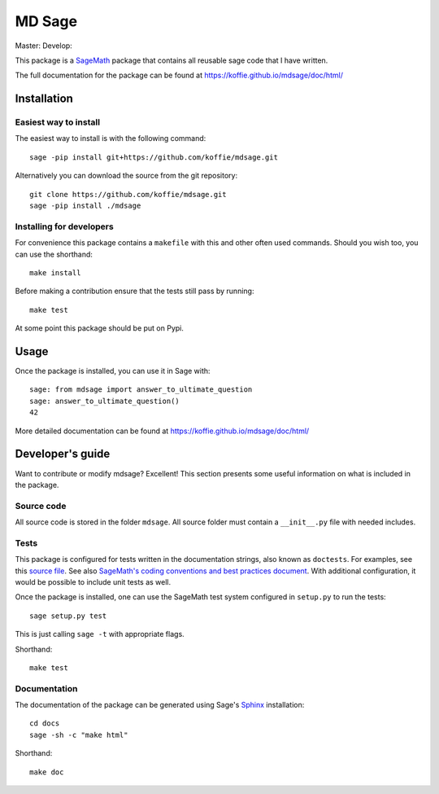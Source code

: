 ===================================================
MD Sage
===================================================
Master: |master| Develop: |develop|

.. |master| image:: https://app.travis-ci.com/koffie/mdsage.svg?branch=master
    :target: https://app.travis-ci.com/github/koffie/mdsage
.. |develop| image:: https://app.travis-ci.com/koffie/mdsage.svg?branch=develop
    :target: https://app.travis-ci.com/github/koffie/mdsage

This package is a `SageMath <http://www.sagemath.org>`_ package that contains all reusable sage code that I have written.

The full documentation for the package can be found at https://koffie.github.io/mdsage/doc/html/


Installation
------------

Easiest way to install 
^^^^^^^^^^^^^^^^^^^^^^

The easiest way to install is with the following command::

    sage -pip install git+https://github.com/koffie/mdsage.git

Alternatively you can download the source from the git repository::

    git clone https://github.com/koffie/mdsage.git
    sage -pip install ./mdsage


Installing for developers
^^^^^^^^^^^^^^^^^^^^^^^^^

For convenience this package contains a ``makefile`` with this
and other often used commands. Should you wish too, you can use the
shorthand::

    make install

Before making a contribution ensure that the tests still pass by running::

    make test

At some point this package should be put on Pypi.

Usage
-----

Once the package is installed, you can use it in Sage with::

    sage: from mdsage import answer_to_ultimate_question
    sage: answer_to_ultimate_question()
    42

More detailed documentation can be found at https://koffie.github.io/mdsage/doc/html/

Developer's guide
-----------------
Want to contribute or modify mdsage? Excellent! This section presents some useful information on what is included in the package.

Source code
^^^^^^^^^^^

All source code is stored in the folder ``mdsage``. All source folder
must contain a ``__init__.py`` file with needed includes.

Tests
^^^^^

This package is configured for tests written in the documentation
strings, also known as ``doctests``. For examples, see this
`source file <mdsage/ultimate_question.py>`_. See also
`SageMath's coding conventions and best practices document <http://doc.sagemath.org/html/en/developer/coding_basics.html#writing-testable-examples>`_.
With additional configuration, it would be possible to include unit
tests as well.

Once the package is installed, one can use the SageMath test system
configured in ``setup.py`` to run the tests::

    sage setup.py test

This is just calling ``sage -t`` with appropriate flags.

Shorthand::

    make test

Documentation
^^^^^^^^^^^^^

The documentation of the package can be generated using Sage's
`Sphinx <http://www.spinx-doc.org>`_ installation::

    cd docs
    sage -sh -c "make html"

Shorthand::

    make doc

